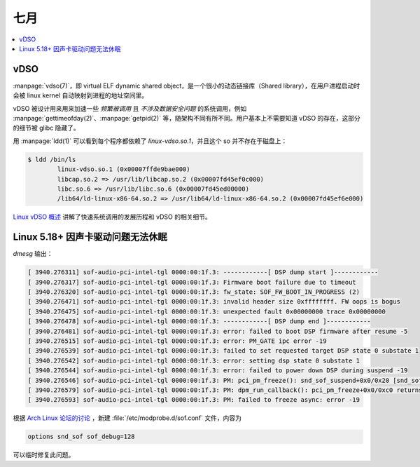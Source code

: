====
七月
====

.. contents::
   :local:

vDSO
====

.. term:: _
          virtual ELF dynamic shared object
   :field: Linux
   :enwiki: VDSO

:manpage:`vdso(7)`，即 virtual ELF dynamic shared object，是一个很小的动态链接库（Shared library），在用户进程启动时会被 linux kernel 自动映射到进程的地址空间里。

vDSO 被设计用来用来加速一些 *频繁被调用* 且 *不涉及数据安全问题*  的系统调用，例如 :manpage:`gettimeofday(2)`、:manpage:`getpid(2)` 等，随架构不同有所不同。用户基本上不需要知道 vDSO 的存在，这部分的细节被 glibc 隐藏了。

用 :manpage:`ldd(1)` 可以看到每个程序都依赖了 `linux-vdso.so.1`，并且这个 so 并不存在于磁盘上：

.. code:: console

   $ ldd /bin/ls
           linux-vdso.so.1 (0x00007ffde9bae000)
           libcap.so.2 => /usr/lib/libcap.so.2 (0x00007fd45ef0c000)
           libc.so.6 => /usr/lib/libc.so.6 (0x00007fd45ed00000)
           /lib64/ld-linux-x86-64.so.2 => /usr/lib64/ld-linux-x86-64.so.2 (0x00007fd45ef6e000)

`Linux vDSO 概述`__ 讲解了快速系统调用的发展历程和 vDSO 的相关细节。

__ https://zhuanlan.zhihu.com/p/436454953

Linux 5.18+ 因声卡驱动问题无法休眠
==================================

.. jour:: _
   :date: 2022-07-08

`dmesg` 输出：

.. code:: plain

   [ 3940.276311] sof-audio-pci-intel-tgl 0000:00:1f.3: ------------[ DSP dump start ]------------
   [ 3940.276317] sof-audio-pci-intel-tgl 0000:00:1f.3: Firmware boot failure due to timeout
   [ 3940.276320] sof-audio-pci-intel-tgl 0000:00:1f.3: fw_state: SOF_FW_BOOT_IN_PROGRESS (2)
   [ 3940.276471] sof-audio-pci-intel-tgl 0000:00:1f.3: invalid header size 0xffffffff. FW oops is bogus
   [ 3940.276475] sof-audio-pci-intel-tgl 0000:00:1f.3: unexpected fault 0x00000000 trace 0x00000000
   [ 3940.276478] sof-audio-pci-intel-tgl 0000:00:1f.3: ------------[ DSP dump end ]------------
   [ 3940.276481] sof-audio-pci-intel-tgl 0000:00:1f.3: error: failed to boot DSP firmware after resume -5
   [ 3940.276515] sof-audio-pci-intel-tgl 0000:00:1f.3: error: PM_GATE ipc error -19
   [ 3940.276539] sof-audio-pci-intel-tgl 0000:00:1f.3: failed to set requested target DSP state 0 substate 1
   [ 3940.276542] sof-audio-pci-intel-tgl 0000:00:1f.3: error: setting dsp state 0 substate 1
   [ 3940.276544] sof-audio-pci-intel-tgl 0000:00:1f.3: error: failed to power down DSP during suspend -19
   [ 3940.276546] sof-audio-pci-intel-tgl 0000:00:1f.3: PM: pci_pm_freeze(): snd_sof_suspend+0x0/0x20 [snd_sof] returns -19
   [ 3940.276579] sof-audio-pci-intel-tgl 0000:00:1f.3: PM: dpm_run_callback(): pci_pm_freeze+0x0/0xc0 returns -19
   [ 3940.276593] sof-audio-pci-intel-tgl 0000:00:1f.3: PM: failed to freeze async: error -19

根据 `Arch Linux 论坛的讨论`__ ，新建 :file:`/etc/modprobe.d/sof.conf` 文件，内容为

.. code:: config

   options snd_sof sof_debug=128

可以临时修复此问题。

__ https://bbs.archlinux.org/viewtopic.php?pid=2042801#p2042801
